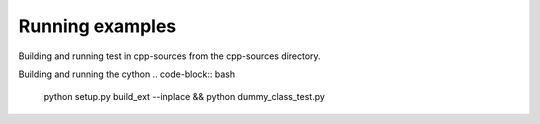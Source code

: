 Running examples
================

Building and running test in cpp-sources from the cpp-sources directory.

.. code-block:: bash
    g++ *.cpp -o dummy_test  && ./dummy_test


Building and running the cython 
.. code-block:: bash
    python setup.py build_ext --inplace && python dummy_class_test.py

